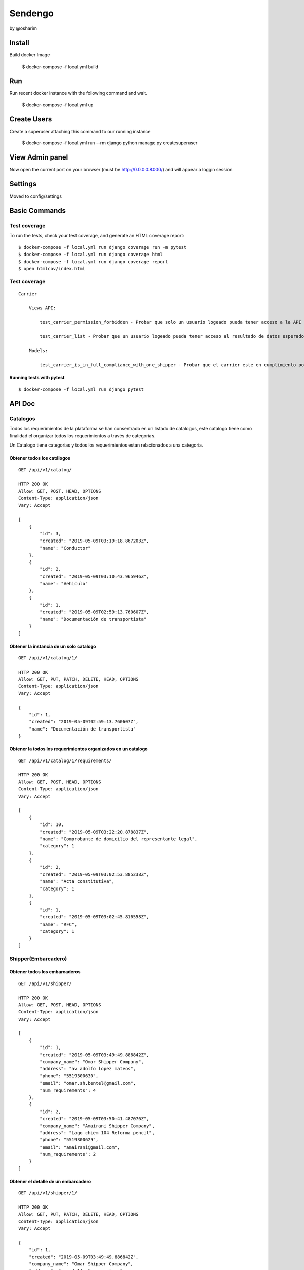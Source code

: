 Sendengo
========
by @osharim 

.. image:: ./docs/admin.png

.. image:: ./docs/admin_view.png

Install
--------

Build docker Image

    $ docker-compose -f local.yml build

Run
--------

Run recent docker instance with the following command and wait.

    $ docker-compose -f local.yml up

Create Users
--------

Create a superuser attaching this command to our running instance 

    $ docker-compose -f local.yml run --rm django python manage.py createsuperuser


View Admin panel
--------
Now open the current port on your browser (must be http://0.0.0.0:8000/) and will appear a loggin session 



Settings
--------

Moved to config/settings 

Basic Commands
--------------


Test coverage
^^^^^^^^^^^^^

To run the tests, check your test coverage, and generate an HTML coverage report::

    $ docker-compose -f local.yml run django coverage run -m pytest
    $ docker-compose -f local.yml run django coverage html
    $ docker-compose -f local.yml run django coverage report 
    $ open htmlcov/index.html


Test coverage 
^^^^^^^^^^^^^

::

    Carrier

        Views API: 

            test_carrier_permission_forbidden - Probar que solo un usuario logeado pueda tener acceso a la API

            test_carrier_list - Probar que un usuario logeado pueda tener acceso al resultado de datos esperado. 
    
        Models: 

            test_carrier_is_in_full_compliance_with_one_shipper - Probar que el carrier este en cumplimiento por completo con un shipper


Running tests with pytest
~~~~~~~~~~~~~~~~~~~~~~~~~~

::

  $ docker-compose -f local.yml run django pytest
  

API Doc
----------
.. image:: ./docs/api_view.png


Catalogos
^^^^^^

Todos los requerimientos de la plataforma se han consentrado en un listado de catalogos, este catalogo tiene como finalidad
el organizar todos los requerimientos a través de categorias.

Un Catalogo tiene categorias y todos los requerimientos estan relacionados a una categoria.

Obtener todos los catálogos
~~~~~~~~~~~~~~~~~~~~~~~~~~

::

  GET /api/v1/catalog/

  HTTP 200 OK
  Allow: GET, POST, HEAD, OPTIONS
  Content-Type: application/json
  Vary: Accept

  [
      {
          "id": 3,
          "created": "2019-05-09T03:19:18.867203Z",
          "name": "Conductor"
      },
      {
          "id": 2,
          "created": "2019-05-09T03:10:43.965946Z",
          "name": "Vehiculo"
      },
      {
          "id": 1,
          "created": "2019-05-09T02:59:13.760607Z",
          "name": "Documentación de transportista"
      }
  ]


Obtener la instancia de un solo catalogo 
~~~~~~~~~~~~~~~~~~~~~~~~~~

::

  GET /api/v1/catalog/1/

  HTTP 200 OK
  Allow: GET, PUT, PATCH, DELETE, HEAD, OPTIONS
  Content-Type: application/json
  Vary: Accept

  {
      "id": 1,
      "created": "2019-05-09T02:59:13.760607Z",
      "name": "Documentación de transportista"
  }


Obtener la todos los requerimientos organizados en un catalogo
~~~~~~~~~~~~~~~~~~~~~~~~~~

::

  GET /api/v1/catalog/1/requirements/

  HTTP 200 OK
  Allow: GET, POST, HEAD, OPTIONS
  Content-Type: application/json
  Vary: Accept

  [
      {
          "id": 10,
          "created": "2019-05-09T03:22:20.878837Z",
          "name": "Comprobante de domicilio del representante legal",
          "category": 1
      },
      {
          "id": 2,
          "created": "2019-05-09T03:02:53.885238Z",
          "name": "Acta constitutiva",
          "category": 1
      },
      {
          "id": 1,
          "created": "2019-05-09T03:02:45.816558Z",
          "name": "RFC",
          "category": 1
      }
  ]

Shipper(Embarcadero)
^^^^^^

Obtener todos los embarcaderos
~~~~~~~~~~~~~~~~~~~~~~~~~~

::

  GET /api/v1/shipper/

  HTTP 200 OK
  Allow: GET, POST, HEAD, OPTIONS
  Content-Type: application/json
  Vary: Accept

  [
      {
          "id": 1,
          "created": "2019-05-09T03:49:49.886842Z",
          "company_name": "Omar Shipper Company",
          "address": "av adolfo lopez mateos",
          "phone": "5519300630",
          "email": "omar.sh.bentel@gmail.com",
          "num_requirements": 4
      },
      {
          "id": 2,
          "created": "2019-05-09T03:50:41.487076Z",
          "company_name": "Amairani Shipper Company",
          "address": "Lago chiem 104 Reforma pencil",
          "phone": "5519300629",
          "email": "amairani@gmail.com",
          "num_requirements": 2
      }
  ]


Obtener el detalle de un embarcadero 
~~~~~~~~~~~~~~~~~~~~~~~~~~

::

  GET /api/v1/shipper/1/

  HTTP 200 OK
  Allow: GET, PUT, PATCH, DELETE, HEAD, OPTIONS
  Content-Type: application/json
  Vary: Accept

  {
      "id": 1,
      "created": "2019-05-09T03:49:49.886842Z",
      "company_name": "Omar Shipper Company",
      "address": "av adolfo lopez mateos",
      "phone": "5519300630",
      "email": "omar.sh.bentel@gmail.com",
      "num_requirements": 4 # Ha guardado 4 requerimientos este embarcadero; Más adelante se explica su funcionamiento (en el código)
  }

Obtener los requerimientos de un embarcadero determinado a traves de su ID 
~~~~~~~~~~~~~~~~~~~~~~~~~~

::

  GET /api/v1/shipper/1/requirements/

  HTTP 200 OK
  Allow: GET, POST, HEAD, OPTIONS
  Content-Type: application/json
  Vary: Accept

  [
      {
          "id": 23,
          "requirement": {
              "id": 1,
              "created": "2019-05-09T03:02:45.816558Z",
              "name": "RFC",
              "category": 1
          },
          "category": {
              "id": 1,
              "created": "2019-05-09T02:59:13.760607Z",
              "name": "Documentación de transportista"
          },
          "created": "2019-05-09T18:34:10.632731Z",
          "shipper": 2
      },
      {
          "id": 27,
          "requirement": {
              "id": 1,
              "created": "2019-05-09T03:02:45.816558Z",
              "name": "RFC",
              "category": 1
          },
          "category": {
              "id": 1,
              "created": "2019-05-09T02:59:13.760607Z",
              "name": "Documentación de transportista"
          },
          "created": "2019-05-09T18:37:44.015967Z",
          "shipper": 1
      },
      {
          "id": 28,
          "requirement": {
              "id": 10,
              "created": "2019-05-09T03:22:20.878837Z",
              "name": "Comprobante de domicilio del representante legal",
              "category": 1
          },
          "category": {
              "id": 1,
              "created": "2019-05-09T02:59:13.760607Z",
              "name": "Documentación de transportista"
          },
          "created": "2019-05-09T18:42:38.557929Z",
          "shipper": 2
      }
  ]

Carrier(Transportista)
^^^^^

Obtener el listado de todos los transportistas 
~~~~~~~~~~~~~~~~~~~~~~~~~~

::

  GET /api/v1/carrier/

  HTTP 200 OK
  Allow: GET, POST, HEAD, OPTIONS
  Content-Type: application/json
  Vary: Accept

  [
      {
          "id": 1,
          "created": "2019-05-09T06:12:50.751804Z",
          "status": "VALIDATED",
          "company_name": "Omar Transportista",
          "owner_name": "Omar",
          "owner_surname": "Sharim",
          "address": "av adolfo lopez mateos",
          "phone": "5519300630",
          "email": "omar@bentel.mx"
      }
  ]


Obtener el detalle de un transportista 
~~~~~~~~~~~~~~~~~~~~~~~~~~

::

  GET /api/v1/carrier/1/

  HTTP 200 OK
  Allow: GET, PUT, PATCH, DELETE, HEAD, OPTIONS
  Content-Type: application/json
  Vary: Accept

  {
      "id": 1,
      "created": "2019-05-09T06:12:50.751804Z",
      "status": "VALIDATED",
      "company_name": "Omar Transportista",
      "owner_name": "Omar",
      "owner_surname": "Sharim",
      "address": "av adolfo lopez mateos",
      "phone": "5519300630",
      "email": "omar@bentel.mx"
  }

Obtener los requerimientos ingresados por el transportista
~~~~~~~~~~~~~~~~~~~~~~~~~~
- podrian tambien entenderse como "requerimientos que son cumplidos por el transportista y son requeridos por el embarcador"

::

  GET /api/v1/carrier/1/requirements/
  HTTP 200 OK
  Allow: GET, POST, HEAD, OPTIONS
  Content-Type: application/json
  Vary: Accept

  [
      {
          "id": 2,
          "requirement": {
              "id": 7,
              "created": "2019-05-09T03:19:37.403924Z",
              "name": "Chaleco reflejante",
              "category": 3
          },
          "category": {
              "id": 3,
              "created": "2019-05-09T03:19:18.867203Z",
              "name": "Conductor"
          },
          "created": "2019-05-09T14:01:28.418765Z",
          "carrier": 1
      },
      {
          "id": 4,
          "requirement": {
              "id": 4,
              "created": "2019-05-09T03:18:55.294592Z",
              "name": "GPS",
              "category": 2
          },
          "category": {
              "id": 2,
              "created": "2019-05-09T03:10:43.965946Z",
              "name": "Vehiculo"
          },
          "created": "2019-05-09T15:29:02.625177Z",
          "carrier": 1
      },
      {
          "id": 5,
          "requirement": {
              "id": 3,
              "created": "2019-05-09T03:18:47.031084Z",
              "name": "Póliza de seguro",
              "category": 2
          },
          "category": {
              "id": 2,
              "created": "2019-05-09T03:10:43.965946Z",
              "name": "Vehiculo"
          },
          "created": "2019-05-09T15:55:01.682442Z",
          "carrier": 1
      },
      {
          "id": 10,
          "requirement": {
              "id": 6,
              "created": "2019-05-09T03:19:31.200341Z",
              "name": "Casco de seguridad",
              "category": 3
          },
          "category": {
              "id": 3,
              "created": "2019-05-09T03:19:18.867203Z",
              "name": "Conductor"
          },
          "created": "2019-05-09T17:13:56.792923Z",
          "carrier": 1
      },
      {
          "id": 12,
          "requirement": {
              "id": 8,
              "created": "2019-05-09T03:19:43.185860Z",
              "name": "Certificación de oeprador R-Control",
              "category": 3
          },
          "category": {
              "id": 3,
              "created": "2019-05-09T03:19:18.867203Z",
              "name": "Conductor"
          },
          "created": "2019-05-09T17:20:57.346037Z",
          "carrier": 1
      },
      {
          "id": 19,
          "requirement": {
              "id": 8,
              "created": "2019-05-09T03:19:43.185860Z",
              "name": "Certificación de oeprador R-Control",
              "category": 3
          },
          "category": {
              "id": 3,
              "created": "2019-05-09T03:19:18.867203Z",
              "name": "Conductor"
          },
          "created": "2019-05-09T19:45:53.706467Z",
          "carrier": 1
      },
      {
          "id": 20,
          "requirement": {
              "id": 1,
              "created": "2019-05-09T03:02:45.816558Z",
              "name": "RFC",
              "category": 1
          },
          "category": {
              "id": 1,
              "created": "2019-05-09T02:59:13.760607Z",
              "name": "Documentación de transportista"
          },
          "created": "2019-05-09T19:46:13.506806Z",
          "carrier": 1
      }
  ]


Ver todos los embarcaderos a los cuales puede hacer uso este transportista
~~~~~~~~~~~~~~~~~~~~~~~~~~

Esta mostrando que el embarcador "Omar Shipper" es el unico con el cual puede transportar nuestro transportista
ya que esta cumpliendo con todos los requerimientos que solicita el Shipper(Embarcadero)

::

  GET /api/v1/carrier/1/compliance/

  HTTP 200 OK
  Allow: GET, POST, HEAD, OPTIONS
  Content-Type: application/json
  Vary: Accept

  [
      {
          "id": 1,
          "created": "2019-05-09T03:49:49.886842Z",
          "company_name": "Omar Shipper Company",
          "address": "av adolfo lopez mateos",
          "phone": "5519300630",
          "email": "omar.sh.bentel@gmail.com",
          "num_requirements": 4
      }
  ]


¿Cómo funciona?
^^^^


Partiendo de un sistema de catalogos y organización de requerimientos a través de categorias, resulta generar mayor versatilidad
para el manejo de información ya se tanto <Shipper> como <Carrier> comparten los mismos <Catalogos Requerimientos>.

El siguiente reto es encontrar un algoritmo que encuentre los modelos en <Shipper> que cumplan exactamente con los datos del modelo <Carrier> 

Explicación copiada directamente del código en `sendengo/utils/shippers_in_compliance.py`

1.- Match Carrier requirements with shipper requirements, our output will be only the coincidences between each model
2.- Count these coincidences. It means that Carrier is in complience with the same objects that shipper needs 
3.- Compare these match coincidences now called "in_compliance" with "num_requirements" from every Shipper model

Code to find shippers 
^^^^

::

  def get_shippers_list(carrier_instance):

      shippers = []

      # copied from google docs

      # La línea de transporte debe contar con al menos un vehículo y debe estar aprobad
      exists_one_driver_approved = carrier_instance.vehicle_set.filter(status='VALIDATED').exists()

      # La línea de transporte debe contar con al menos un operador y debe estar aprobado
      exists_one_vehicle_approved = carrier_instance.driver_set.filter(status='VALIDATED').exists()

      # La línea de transporte y al menos un vehículo y un operador que estén aprobados deben cumplir
      # con los requerimientos del embarcador.
      if exists_one_vehicle_approved and exists_one_driver_approved:

          carrier = carrier_instance

          # Carrier requirements
          carrier_requirements = list(carrier.carrierrequirement_set.all().values_list('requirement_id', flat=True))

          shippers = Shipper.objects.filter(shipperrequirement__requirement__in=carrier_requirements)\
              .annotate(in_compliance=Count('shipperrequirement'))\
              .filter(num_requirements=F('in_compliance'))

      return shippers

- The following structure means that this Carrier only has 3 out of 4 requirements

::

  {
      '_state': <django.db.models.base.ModelState at 0x7f738a4db8d0>,
      'id': 1,
      'created': datetime.datetime(2019, 5, 9, 3, 49, 49, 886842, tzinfo=<UTC>),
      'company_name': 'Omar Shipper Company',
      'address': 'av adolfo lopez mateos',
      'phone': '5519300630',
      'email': 'omar.sh.bentel@gmail.com',
      'num_requirements': 4,
      'in_compliance': 3
  }

- The following example is a perfect Match, a Carrier has 4 out of 4 shipper requirements =)

::

  {
  '_state': <django.db.models.base.ModelState at 0x7f738a4db8d0>,
  'id': 1,
  'created': datetime.datetime(2019, 5, 9, 3, 49, 49, 886842, tzinfo=<UTC>),
  'company_name': 'Omar Shipper Company',
  'address': 'av adolfo lopez mateos',
  'phone': '5519300630',
  'email': 'omar.sh.bentel@gmail.com',
  'num_requirements': 4,
  'in_compliance': 4
  }

# Extra: If you need to know what requirement is needed please, exec the following Query
^^^^

::

  > carrier = Carrier.objects.all()[0] # First user randomly
  > carrier_requirements = list(carrier.carrierrequirement_set.all().values_list('requirement_id', flat=True))
  > Shipper.objects.prefetch_related('shipperrequirement_set')[1]._prefetched_objects_cache['shipperrequirement'].filter(~Q(requirement_id__in=carrier_requirements)) 

  > <QuerySet [<ShipperRequirement: Documentación de transportista, Comprobante de domicilio del representante legal>]>

  This response means that this carrier need this document to be in compliance 


